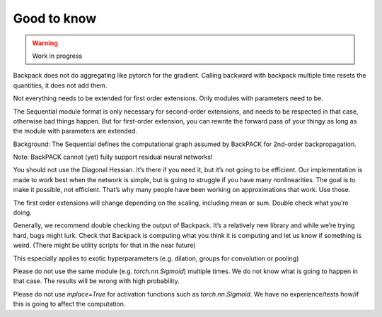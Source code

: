 Good to know
====================================

.. warning::

	Work in progress

Backpack does not do aggregating like pytorch for the gradient. Calling backward with backpack multiple time resets the quantities, it does not add them.

Not everything needs to be extended for first order extensions. Only modules with parameters need to be.

The Sequential module format is only necessary for second-order extensions, and needs to be respected in that case, otherwise bad things happen. But for first-order extension, you can rewrite the forward pass of your thingy as long as the module with parameters are extended.

Background: The Sequential defines the computational graph assumed by BackPACK for 2nd-order backpropagation.

Note: BackPACK cannot (yet) fully support residual neural networks!

You should not use the Diagonal Hessian. It’s there if you need it, but it’s not going to be efficient. Our implementation is made to work best when the network is simple, but is going to struggle if you have many nonlinearities. The goal is to make it possible, not efficient. That’s why many people have been working on approximations that work. Use those.

The first order extensions will change depending on the scaling, including mean or sum. Double check what you’re doing.

Generally, we recommend double checking the output of Backpack. It’s a relatively new library and while we’re trying hard, bugs might lurk. Check that Backpack is computing what you think it is computing and let us know if something is weird. (There might be utility scripts for that in the near future)

This especially applies to exotic hyperparameters (e.g. dilation, groups for convolution or pooling)

Please do not use the same module (e.g. `torch.nn.Sigmoid`) multiple times. We do not know what is going to happen in that case. The results will be wrong with high probability.

Please do not use `inplace=True` for activation functions such as `torch.nn.Sigmoid`. We have no experience/tests how/if this is going to affect the computation.
